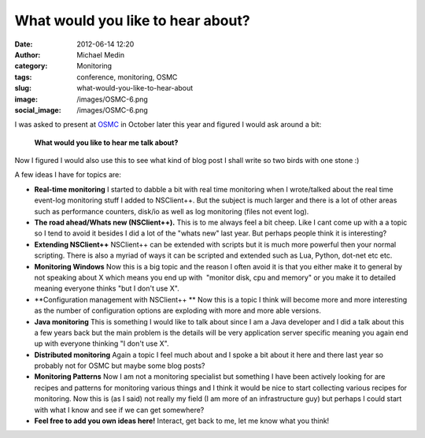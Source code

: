 What would you like to hear about?
##################################
:date: 2012-06-14 12:20
:author: Michael Medin
:category: Monitoring
:tags: conference, monitoring, OSMC
:slug: what-would-you-like-to-hear-about
:image: /images/OSMC-6.png
:social_image: /images/OSMC-6.png

I was asked to present at
`OSMC <http://www.netways.de/en/osmc/osmc_2012/overview/>`__ in October
later this year and figured I would ask around a bit:

    **What would you like to hear me talk about?**

Now I figured I would also use this to see what kind of blog post I
shall write so two birds with one stone :)

.. PELICAN_END_SUMMARY

A few ideas I have for topics are:

-  **Real-time monitoring**
   I started to dabble a bit with real time monitoring when I
   wrote/talked about the real time event-log monitoring stuff I added
   to NSClient++. But the subject is much larger and there is a lot of
   other areas such as performance counters, disk/io as well as log
   monitoring (files not event log).
-  **The road ahead/Whats new (NSClient++).**
   This is to me always feel a bit cheep. Like I cant come up with a a
   topic so I tend to avoid it besides I did a lot of the "whats new"
   last year. But perhaps people think it is interesting?
-  **Extending NSClient++**
   NSClient++ can be extended with scripts but it is much
   more powerful then your normal scripting. There is also a myriad of
   ways it can be scripted and extended such as Lua, Python, dot-net etc
   etc.
-  **Monitoring Windows**
   Now this is a big topic and the reason I often avoid it is that you
   either make it to general by not speaking about X which means you end
   up with  "monitor disk, cpu and memory" or you make it to detailed
   meaning everyone thinks "but I don't use X".
-  **Configuration management with NSClient++ **
   Now this is a topic I think will become more and more interesting as
   the number of configuration options are exploding with more and more
   able versions.
-  **Java monitoring**
   This is something I would like to talk about since I am a Java
   developer and I did a talk about this a few years back but the main
   problem is the details will be very application server specific
   meaning you again end up with everyone thinking "I don't use X".
-  **Distributed monitoring**
   Again a topic I feel much about and I spoke a bit about it here and
   there last year so probably not for OSMC but maybe some blog posts?
-  **Monitoring Patterns**
   Now I am not a monitoring specialist but something I have
   been actively looking for are recipes and patterns for monitoring
   various things and I think it would be nice to start collecting
   various recipes for monitoring. Now this is (as I said) not really my
   field (I am more of an infrastructure guy) but perhaps I could start
   with what I know and see if we can get somewhere?
-  **Feel free to add you own ideas here!**
   Interact, get back to me, let me know what you think!
